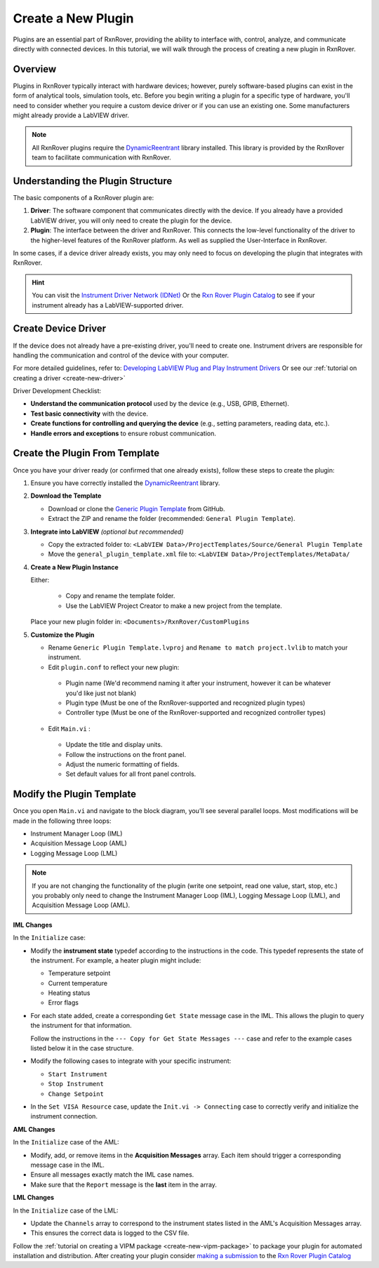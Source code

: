 .. _create-new-plugin:

Create a New Plugin
===================

Plugins are an essential part of RxnRover, providing the ability to interface with, control, analyze, and communicate directly with connected devices. In this tutorial, we will walk through the process of creating a new plugin in RxnRover.

Overview
--------

Plugins in RxnRover typically interact with hardware devices; however, purely software-based plugins can exist in the form of analytical tools, simulation tools, etc. Before you begin writing a plugin for a specific type of hardware, you'll need to consider whether you require a custom device driver or if you can use an existing one. Some manufacturers might already provide a LabVIEW driver.

.. note::
   All RxnRover plugins require the `DynamicReentrant <https://github.com/RxnRover/DynamicReentrant>`_ library installed. This library is provided by the RxnRover team to facilitate communication with RxnRover.

Understanding the Plugin Structure
----------------------------------

The basic components of a RxnRover plugin are:

1. **Driver**: The software component that communicates directly with the device. If you already have a provided LabVIEW driver, you will only need to create the plugin for the device.

2. **Plugin**: The interface between the driver and RxnRover. This connects the low-level functionality of the driver to the higher-level features of the RxnRover platform. As well as supplied the User-Interface in RxnRover.

In some cases, if a device driver already exists, you may only need to focus on developing the plugin that integrates with RxnRover.

.. hint:: 
    You can visit the `Instrument Driver Network (IDNet) <https://www.ni.com/en/support/downloads/instrument-drivers.html>`_ Or the `Rxn Rover Plugin Catalog <https://rxnrover.github.io/PluginCatalog>`__  to see if your instrument already has a LabVIEW-supported driver.

Create Device Driver
---------------------

If the device does not already have a pre-existing driver, you'll need to create one. Instrument drivers are responsible for handling the communication and control of the device with your computer.

For more detailed guidelines, refer to:  
`Developing LabVIEW Plug and Play Instrument Drivers <https://www.ni.com/en/support/downloads/instrument-drivers/tools-resources/developing-labview-plug-and-play-instrument-drivers.html>`_
Or see our :ref:`tutorial on creating a driver <create-new-driver>`

Driver Development Checklist:

- **Understand the communication protocol** used by the device (e.g., USB, GPIB, Ethernet).
- **Test basic connectivity** with the device.
- **Create functions for controlling and querying the device** (e.g., setting parameters, reading data, etc.).
- **Handle errors and exceptions** to ensure robust communication.

Create the Plugin From Template
-------------------------------

Once you have your driver ready (or confirmed that one already exists), follow these steps to create the plugin:

1. Ensure you have correctly installed the `DynamicReentrant <https://github.com/RxnRover/DynamicReentrant>`_ library.

2. **Download the Template**

   - Download or clone the `Generic Plugin Template <https://github.com/RxnRover/template_general_plugin>`_ from GitHub.

   - Extract the ZIP and rename the folder (recommended: ``General Plugin Template``).

3. **Integrate into LabVIEW** *(optional but recommended)*

   - Copy the extracted folder to: ``<LabVIEW Data>/ProjectTemplates/Source/General Plugin Template``

   - Move the ``general_plugin_template.xml`` file to: ``<LabVIEW Data>/ProjectTemplates/MetaData/``

4. **Create a New Plugin Instance**

   Either:

    - Copy and rename the template folder.

    - Use the LabVIEW Project Creator to make a new project from the template.

   Place your new plugin folder in: ``<Documents>/RxnRover/CustomPlugins``

5. **Customize the Plugin**

   - Rename ``Generic Plugin Template.lvproj`` and ``Rename to match project.lvlib`` to match your instrument.

   - Edit ``plugin.conf`` to reflect your new plugin:

    - Plugin name (We'd recommend naming it after your instrument, however it can be whatever you'd like just not blank)
    - Plugin type (Must be one of the RxnRover-supported and recognized plugin types)
    - Controller type (Must be one of the RxnRover-supported and recognized controller types)

   - Edit ``Main.vi`` :

    - Update the title and display units.
    - Follow the instructions on the front panel.
    - Adjust the numeric formatting of fields.
    - Set default values for all front panel controls.

Modify the Plugin Template
--------------------------

Once you open ``Main.vi`` and navigate to the block diagram, you’ll see several parallel loops. Most modifications will be made in the following three loops:

- Instrument Manager Loop (IML)
- Acquisition Message Loop (AML)
- Logging Message Loop (LML)

.. note::
    If you are not changing the functionality of the plugin (write one setpoint, read one value, start, stop, etc.) you probably only need to change the Instrument Manager Loop (IML), Logging Message Loop (LML), and Acquisition Message Loop (AML).


**IML Changes**

In the ``Initialize`` case:

- Modify the **instrument state** typedef according to the instructions in the code. This typedef represents the state of the instrument. For example, a heater plugin might include:
  
  - Temperature setpoint
  - Current temperature
  - Heating status
  - Error flags

- For each state added, create a corresponding ``Get State`` message case in the IML. This allows the plugin to query the instrument for that information.

  Follow the instructions in the ``--- Copy for Get State Messages ---`` case and refer to the example cases listed below it in the case structure.

- Modify the following cases to integrate with your specific instrument:

  - ``Start Instrument``
  - ``Stop Instrument``
  - ``Change Setpoint``

- In the ``Set VISA Resource`` case, update the ``Init.vi -> Connecting`` case to correctly verify and initialize the instrument connection.

**AML Changes**

In the ``Initialize`` case of the AML:

- Modify, add, or remove items in the **Acquisition Messages** array. Each item should trigger a corresponding message case in the IML.
- Ensure all messages exactly match the IML case names.
- Make sure that the ``Report`` message is the **last** item in the array.

**LML Changes**

In the ``Initialize`` case of the LML:

- Update the ``Channels`` array to correspond to the instrument states listed in the AML's Acquisition Messages array.
- This ensures the correct data is logged to the CSV file.

Follow the :ref:`tutorial on creating a VIPM package <create-new-vipm-package>` to package your plugin for automated installation and distribution.
After creating your plugin consider `making a submission <https://rxnrover.github.io/PluginCatalog/submissions/plugin_submission_form.html>`__ to the `Rxn Rover Plugin Catalog <https://rxnrover.github.io/PluginCatalog>`__

